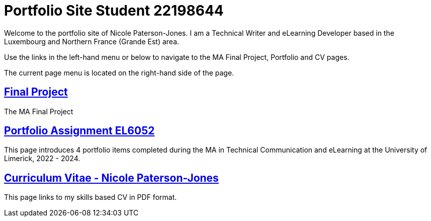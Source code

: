 :doctitle: Portfolio Site Student 22198644


Welcome to the portfolio site of Nicole Paterson-Jones. I am a Technical Writer and eLearning Developer based in the Luxembourg and Northern France (Grande Est) area.

Use the links in the left-hand menu or below to navigate to the MA Final Project, Portfolio and CV pages.

The current page menu is located on the right-hand side of the page.

==  xref:home:learning:attachments$Final_Project/index.html[Final Project]
The MA Final Project

== xref:portfolio:index.adoc[Portfolio Assignment EL6052] +
This page introduces 4 portfolio items completed during the MA in Technical Communication and eLearning at the University of Limerick, 2022 - 2024.

== https://ulcampus.sharepoint.com/sites/ULStudentCV/Shared%20Documents/Forms/AllItems.aspx?id=%2Fsites%2FULStudentCV%2FShared%20Documents%2FGeneral%2FNPJ%20skills%20based%20CV%20April%202024%2Epdf&parent=%2Fsites%2FULStudentCV%2FShared%20Documents%2FGeneral&p=true&ga=1[Curriculum Vitae - Nicole Paterson-Jones] +
This page links to my skills based CV in PDF format.
